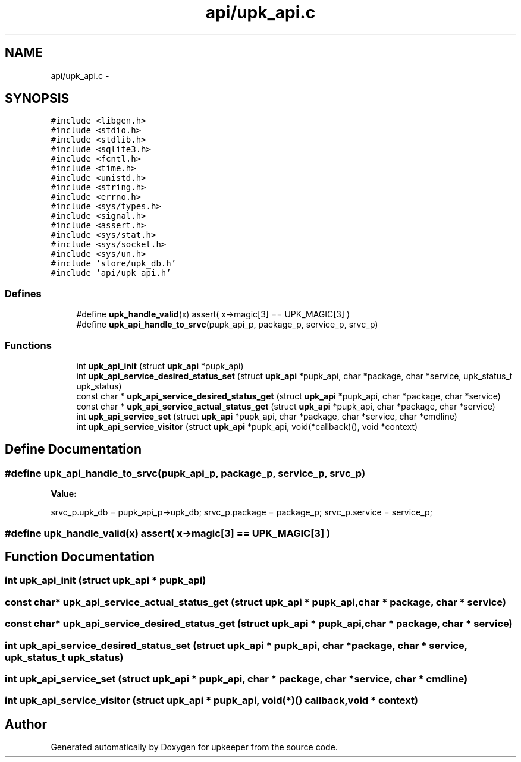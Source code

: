 .TH "api/upk_api.c" 3 "20 Jul 2011" "Version 1" "upkeeper" \" -*- nroff -*-
.ad l
.nh
.SH NAME
api/upk_api.c \- 
.SH SYNOPSIS
.br
.PP
\fC#include <libgen.h>\fP
.br
\fC#include <stdio.h>\fP
.br
\fC#include <stdlib.h>\fP
.br
\fC#include <sqlite3.h>\fP
.br
\fC#include <fcntl.h>\fP
.br
\fC#include <time.h>\fP
.br
\fC#include <unistd.h>\fP
.br
\fC#include <string.h>\fP
.br
\fC#include <errno.h>\fP
.br
\fC#include <sys/types.h>\fP
.br
\fC#include <signal.h>\fP
.br
\fC#include <assert.h>\fP
.br
\fC#include <sys/stat.h>\fP
.br
\fC#include <sys/socket.h>\fP
.br
\fC#include <sys/un.h>\fP
.br
\fC#include 'store/upk_db.h'\fP
.br
\fC#include 'api/upk_api.h'\fP
.br

.SS "Defines"

.in +1c
.ti -1c
.RI "#define \fBupk_handle_valid\fP(x)   assert( x->magic[3] == UPK_MAGIC[3] )"
.br
.ti -1c
.RI "#define \fBupk_api_handle_to_srvc\fP(pupk_api_p, package_p, service_p, srvc_p)"
.br
.in -1c
.SS "Functions"

.in +1c
.ti -1c
.RI "int \fBupk_api_init\fP (struct \fBupk_api\fP *pupk_api)"
.br
.ti -1c
.RI "int \fBupk_api_service_desired_status_set\fP (struct \fBupk_api\fP *pupk_api, char *package, char *service, upk_status_t upk_status)"
.br
.ti -1c
.RI "const char * \fBupk_api_service_desired_status_get\fP (struct \fBupk_api\fP *pupk_api, char *package, char *service)"
.br
.ti -1c
.RI "const char * \fBupk_api_service_actual_status_get\fP (struct \fBupk_api\fP *pupk_api, char *package, char *service)"
.br
.ti -1c
.RI "int \fBupk_api_service_set\fP (struct \fBupk_api\fP *pupk_api, char *package, char *service, char *cmdline)"
.br
.ti -1c
.RI "int \fBupk_api_service_visitor\fP (struct \fBupk_api\fP *pupk_api, void(*callback)(), void *context)"
.br
.in -1c
.SH "Define Documentation"
.PP 
.SS "#define upk_api_handle_to_srvc(pupk_api_p, package_p, service_p, srvc_p)"
.PP
\fBValue:\fP
.PP
.nf
srvc_p.upk_db  = pupk_api_p->upk_db; \
    srvc_p.package = package_p; \
    srvc_p.service = service_p;
.fi
.SS "#define upk_handle_valid(x)   assert( x->magic[3] == UPK_MAGIC[3] )"
.PP
.SH "Function Documentation"
.PP 
.SS "int upk_api_init (struct \fBupk_api\fP * pupk_api)"
.PP
.SS "const char* upk_api_service_actual_status_get (struct \fBupk_api\fP * pupk_api, char * package, char * service)"
.PP
.SS "const char* upk_api_service_desired_status_get (struct \fBupk_api\fP * pupk_api, char * package, char * service)"
.PP
.SS "int upk_api_service_desired_status_set (struct \fBupk_api\fP * pupk_api, char * package, char * service, upk_status_t upk_status)"
.PP
.SS "int upk_api_service_set (struct \fBupk_api\fP * pupk_api, char * package, char * service, char * cmdline)"
.PP
.SS "int upk_api_service_visitor (struct \fBupk_api\fP * pupk_api, void(*)() callback, void * context)"
.PP
.SH "Author"
.PP 
Generated automatically by Doxygen for upkeeper from the source code.
